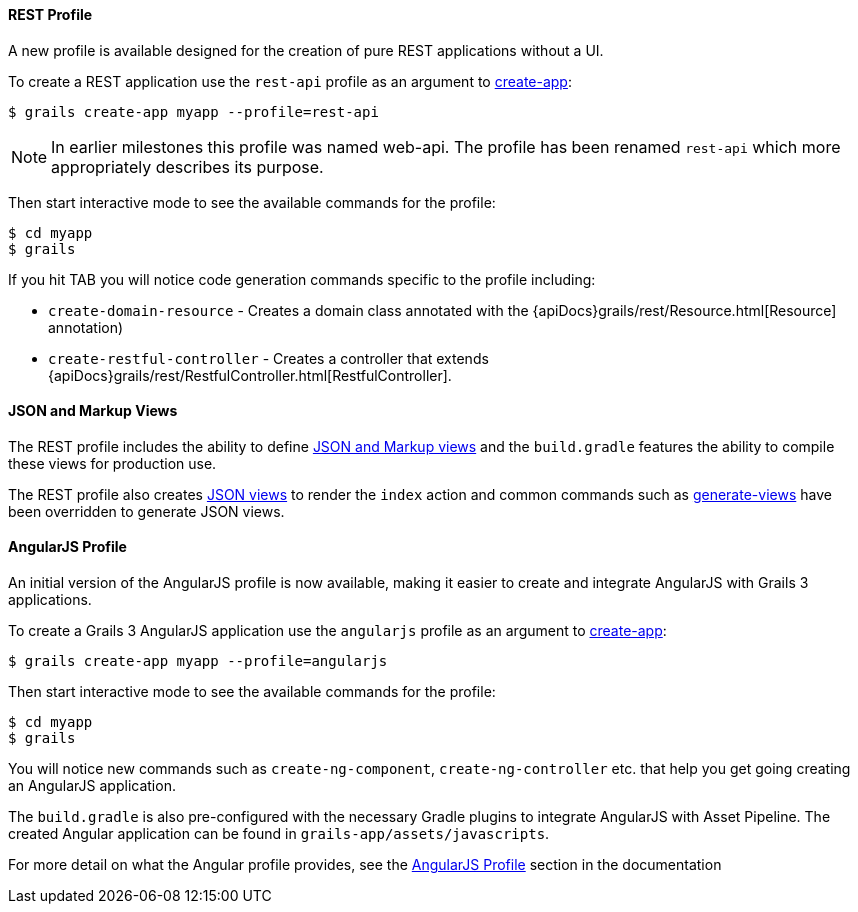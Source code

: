 
==== REST Profile


A new profile is available designed for the creation of pure REST applications without a UI.

To create a REST application use the `rest-api` profile as an argument to link:../ref/Command%20Line/create-app.html[create-app]:

[source,groovy]
----
$ grails create-app myapp --profile=rest-api
----

NOTE: In earlier milestones this profile was named web-api. The profile has been renamed `rest-api` which more appropriately describes its purpose.

Then start interactive mode to see the available commands for the profile:

[source,groovy]
----
$ cd myapp
$ grails
----

If you hit TAB you will notice code generation commands specific to the profile including:

* `create-domain-resource` - Creates a domain class annotated with the {apiDocs}grails/rest/Resource.html[Resource] annotation)
* `create-restful-controller` - Creates a controller that extends {apiDocs}grails/rest/RestfulController.html[RestfulController].


==== JSON and Markup Views


The REST profile includes the ability to define http://views.grails.org/latest/[JSON and Markup views] and the `build.gradle` features the ability to compile these views for production use.

The REST profile also creates http://views.grails.org/latest/[JSON views] to render the `index` action and common commands such as link:../ref/Command%20Line/generate-views.html[generate-views] have been overridden to generate JSON views.


==== AngularJS Profile


An initial version of the AngularJS profile is now available, making it easier to create and integrate AngularJS with Grails 3 applications.

To create a Grails 3 AngularJS application use the `angularjs` profile as an argument to link:../ref/Command%20Line/create-app.html[create-app]:

[source,bash]
----
$ grails create-app myapp --profile=angularjs
----

Then start interactive mode to see the available commands for the profile:

[source,bash]
----
$ cd myapp
$ grails
----


You will notice new commands such as `create-ng-component`, `create-ng-controller` etc. that help you get going creating an AngularJS application.

The `build.gradle` is also pre-configured with the necessary Gradle plugins to integrate AngularJS with Asset Pipeline. The created Angular application can be found in `grails-app/assets/javascripts`.

For more detail on what the Angular profile provides, see the link:webServices.html#angularJsProfile[AngularJS Profile] section in the documentation

